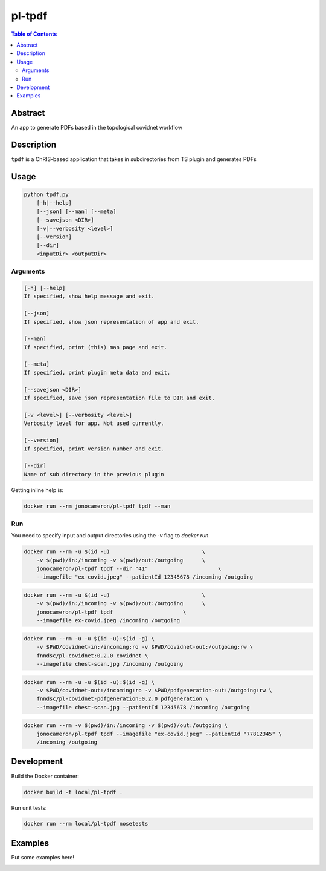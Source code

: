 pl-tpdf
================================

.. image:: https://img.shields.io/docker/v/fnndsc/pl-tpdf?sort=semver
    :target: https://hub.docker.com/r/fnndsc/pl-tpdf

.. image:: https://img.shields.io/github/license/fnndsc/pl-tpdf
    :target: https://github.com/FNNDSC/pl-tpdf/blob/master/LICENSE

.. image:: https://github.com/FNNDSC/pl-tpdf/workflows/ci/badge.svg
    :target: https://github.com/FNNDSC/pl-tpdf/actions


.. contents:: Table of Contents


Abstract
--------

An app to generate PDFs based in the topological covidnet workflow


Description
-----------

``tpdf`` is a ChRIS-based application that takes in subdirectories from TS plugin and generates PDFs


Usage
-----

.. code::

    python tpdf.py
        [-h|--help]
        [--json] [--man] [--meta]
        [--savejson <DIR>]
        [-v|--verbosity <level>]
        [--version]
        [--dir]
        <inputDir> <outputDir>


Arguments
~~~~~~~~~

.. code::

    [-h] [--help]
    If specified, show help message and exit.
    
    [--json]
    If specified, show json representation of app and exit.
    
    [--man]
    If specified, print (this) man page and exit.

    [--meta]
    If specified, print plugin meta data and exit.
    
    [--savejson <DIR>] 
    If specified, save json representation file to DIR and exit. 
    
    [-v <level>] [--verbosity <level>]
    Verbosity level for app. Not used currently.
    
    [--version]
    If specified, print version number and exit.
    
    [--dir]
    Name of sub directory in the previous plugin

Getting inline help is:

.. code:: bash

    docker run --rm jonocameron/pl-tpdf tpdf --man

Run
~~~

You need to specify input and output directories using the `-v` flag to `docker run`.


.. code:: bash

    docker run --rm -u $(id -u)                             \
        -v $(pwd)/in:/incoming -v $(pwd)/out:/outgoing      \
        jonocameron/pl-tpdf tpdf --dir "41"                      \
        --imagefile "ex-covid.jpeg" --patientId 12345678 /incoming /outgoing

.. code:: bash

    docker run --rm -u $(id -u)                             \
        -v $(pwd)/in:/incoming -v $(pwd)/out:/outgoing      \
        jonocameron/pl-tpdf tpdf                      \
        --imagefile ex-covid.jpeg /incoming /outgoing
        
.. code:: bash

    docker run --rm -u -u $(id -u):$(id -g) \
        -v $PWD/covidnet-in:/incoming:ro -v $PWD/covidnet-out:/outgoing:rw \
        fnndsc/pl-covidnet:0.2.0 covidnet \
        --imagefile chest-scan.jpg /incoming /outgoing

.. code:: bash

    docker run --rm -u -u $(id -u):$(id -g) \
        -v $PWD/covidnet-out:/incoming:ro -v $PWD/pdfgeneration-out:/outgoing:rw \
        fnndsc/pl-covidnet-pdfgeneration:0.2.0 pdfgeneration \
        --imagefile chest-scan.jpg --patientId 12345678 /incoming /outgoing

.. code:: bash

    docker run --rm -v $(pwd)/in:/incoming -v $(pwd)/out:/outgoing \
        jonocameron/pl-tpdf tpdf --imagefile "ex-covid.jpeg" --patientId "77812345" \
        /incoming /outgoing

Development
-----------

Build the Docker container:

.. code:: bash

    docker build -t local/pl-tpdf .

Run unit tests:

.. code:: bash

    docker run --rm local/pl-tpdf nosetests

Examples
--------

Put some examples here!


.. image:: https://raw.githubusercontent.com/FNNDSC/cookiecutter-chrisapp/master/doc/assets/badge/light.png
    :target: https://chrisstore.co

